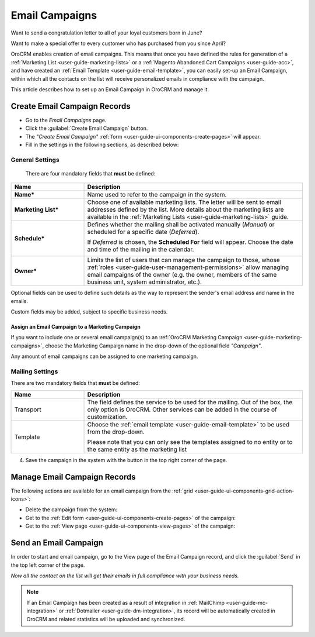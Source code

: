 .. _user-guide-email-campaigns:

Email Campaigns
===============


Want to send a congratulation letter to all of your loyal customers born in June? 

Want to make a special offer to every customer who has purchased from you since April? 

OroCRM enables creation of email campaigns.  This means that once you have defined the rules for generation of a 
:ref:`Marketing List <user-guide-marketing-lists>` 
or a :ref:`Magento Abandoned Cart Campaigns <user-guide-acc>`, and have created an :ref:`Email Template 
<user-guide-email-template>`, you can easily set-up an Email Campaign, within which all the contacts on the list will
receive personalized emails in compliance with the campaign.

This article describes how to set up an Email Campaign in OroCRM and manage it. 

.. _user-guide-email-campaigns-create:

Create Email Campaign Records
-----------------------------

- Go to the *Email Campaigns* page.

- Click the :guilabel:`Create Email Campaign` button.

- The *"Create Email Campaign"* :ref:`form <user-guide-ui-components-create-pages>` will appear.

- Fill in the settings in the following sections, as described below:

General Settings
^^^^^^^^^^^^^^^^
  There are four mandatory fields that **must** be defined:
  
.. csv-table::
  :header: "**Name**","**Description**"
  :widths: 10, 30

  "**Name***","Name used to refer to the campaign in the system."
  "**Marketing List***","Choose one of available marketing lists. The letter will be sent to email addresses defined by 
  the list.   
  More details about the marketing lists are available in the :ref:`Marketing Lists <user-guide-marketing-lists>` 
  guide."
  "**Schedule***","Defines whether the mailing shall be activated manually (*Manual*) or scheduled for a specific 
  date (*Deferred*).

  If *Deferred* is chosen, the **Scheduled For** field will appear. Choose the date and time of the mailing in the 
  calendar. 
  
  |email_campaign_schedule|"
  "**Owner***","Limits the list of users that can manage the campaign to those,  whose 
  :ref:`roles <user-guide-user-management-permissions>` allow managing 
  email campaigns of the owner (e.g. the owner, members of the same business unit, system administrator, etc.)."

Optional fields can be used to define such details as the way to represent the sender's email address and name in the 
emails.

Custom fields may be added, subject to specific business needs. 

.. _user-guide-email-campaigns-plus-marketing:

Assign an Email Campaign to a Marketing Campaign
""""""""""""""""""""""""""""""""""""""""""""""""

If you want to include one or several email campaign(s) to an 
:ref:`OroCRM Marketing Campaign <user-guide-marketing-campaigns>`, choose the Marketing Campaign name in the drop-down 
of the optional field *"Campaign"*.

Any amount of email campaigns can be assigned to one marketing campaign.


Mailing Settings 
^^^^^^^^^^^^^^^^

There are two mandatory fields that **must** be defined:
  
.. csv-table::
  :header: "**Name**","**Description**"
  :widths: 10, 30
  
  "Transport","The field defines the service to be used for the mailing. Out of the box, the only option is OroCRM. 
  Other services can be added in the course of customization."
  "Template","Choose the :ref:`email template <user-guide-email-template>` to be used from the drop-down. 
  
  Please note that you can only see the templates assigned to no entity or to the same entity as the marketing list"
  
4. Save the campaign in the system with the button in the top right corner of the page.

.. image:: /img/marketing/email_campaign_example.png


.. _user-guide-email-campaigns-actions:

Manage Email Campaign Records
-----------------------------

The following actions are available for an email campaign from the 
:ref:`grid <user-guide-ui-components-grid-action-icons>`:

.. image:: /img/marketing/marketing_campaign_action_icons.png

- Delete the campaign from the system: |IcDelete| 

- Get to the :ref:`Edit form <user-guide-ui-components-create-pages>` of the campaign: |IcEdit| 
 
- Get to the :ref:`View page <user-guide-ui-components-view-pages>` of the campaign:  |IcView| 


.. _user-guide-email-campaigns-send:

Send an Email Campaign
----------------------

In order to start and email campaign, go to the View page of the Email Campaign record, and click the 
:guilabel:`Send` in the top left corner of the page.

.. image:: /img/marketing/email_campaign_send.png
 
*Now all the contact on the list will get their emails in full compliance with your business needs.*

.. note::

    If an Email Campaign has been created as a result of integration in :ref:`MailChimp <user-guide-mc-integration>` or
    :ref:`Dotmailer <user-guide-dm-integration>`, its record will be automatically created in OroCRM and related 
    statistics will be uploaded and synchronized.



.. |IcDelete| image:: /img/buttons/IcDelete.png
   :align: middle

.. |IcEdit| image:: /img/buttons/IcEdit.png
   :align: middle

.. |IcView| image:: /img/buttons/IcView.png
   :align: middle
   
.. |BGotoPage| image:: /img/buttons/BGotoPage.png
   :align: middle
   
.. |Bdropdown| image:: /img/buttons/Bdropdown.png
   :align: middle
   
.. |BPlus| image:: /img/buttons/Bdropdown.png
   :align: middle

.. |BCrLOwnerClear| image:: /img/buttons/BCrLOwnerClear.png
   :align: middle
   
.. |email_campaign_schedule| image:: /img/marketing/email_campaign_schedule.png
   :align: middle
